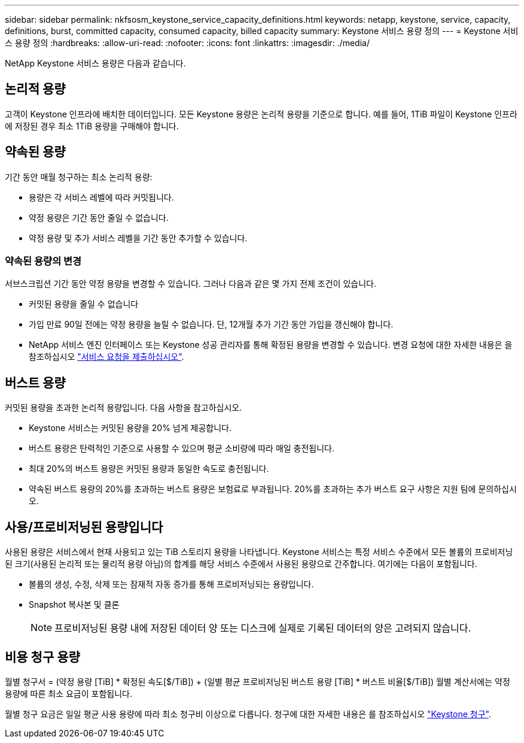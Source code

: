 ---
sidebar: sidebar 
permalink: nkfsosm_keystone_service_capacity_definitions.html 
keywords: netapp, keystone, service, capacity, definitions, burst, committed capacity, consumed capacity, billed capacity 
summary: Keystone 서비스 용량 정의 
---
= Keystone 서비스 용량 정의
:hardbreaks:
:allow-uri-read: 
:nofooter: 
:icons: font
:linkattrs: 
:imagesdir: ./media/


[role="lead"]
NetApp Keystone 서비스 용량은 다음과 같습니다.



== 논리적 용량

고객이 Keystone 인프라에 배치한 데이터입니다. 모든 Keystone 용량은 논리적 용량을 기준으로 합니다. 예를 들어, 1TiB 파일이 Keystone 인프라에 저장된 경우 최소 1TiB 용량을 구매해야 합니다.



== 약속된 용량

기간 동안 매월 청구하는 최소 논리적 용량:

* 용량은 각 서비스 레벨에 따라 커밋됩니다.
* 약정 용량은 기간 동안 줄일 수 없습니다.
* 약정 용량 및 추가 서비스 레벨을 기간 동안 추가할 수 있습니다.




=== 약속된 용량의 변경

서브스크립션 기간 동안 약정 용량을 변경할 수 있습니다. 그러나 다음과 같은 몇 가지 전제 조건이 있습니다.

* 커밋된 용량을 줄일 수 없습니다
* 가입 만료 90일 전에는 약정 용량을 늘릴 수 없습니다. 단, 12개월 추가 기간 동안 가입을 갱신해야 합니다.
* NetApp 서비스 엔진 인터페이스 또는 Keystone 성공 관리자를 통해 확정된 용량을 변경할 수 있습니다. 변경 요청에 대한 자세한 내용은 을 참조하십시오 link:sewebiug_raise_a_service_request.html["서비스 요청을 제출하십시오"].




== 버스트 용량

커밋된 용량을 초과한 논리적 용량입니다. 다음 사항을 참고하십시오.

* Keystone 서비스는 커밋된 용량을 20% 넘게 제공합니다.
* 버스트 용량은 탄력적인 기준으로 사용할 수 있으며 평균 소비량에 따라 매일 충전됩니다.
* 최대 20%의 버스트 용량은 커밋된 용량과 동일한 속도로 충전됩니다.
* 약속된 버스트 용량의 20%를 초과하는 버스트 용량은 보험료로 부과됩니다. 20%를 초과하는 추가 버스트 요구 사항은 지원 팀에 문의하십시오.




== 사용/프로비저닝된 용량입니다

사용된 용량은 서비스에서 현재 사용되고 있는 TiB 스토리지 용량을 나타냅니다. Keystone 서비스는 특정 서비스 수준에서 모든 볼륨의 프로비저닝된 크기(사용된 논리적 또는 물리적 용량 아님)의 합계를 해당 서비스 수준에서 사용된 용량으로 간주합니다. 여기에는 다음이 포함됩니다.

* 볼륨의 생성, 수정, 삭제 또는 잠재적 자동 증가를 통해 프로비저닝되는 용량입니다.
* Snapshot 복사본 및 클론
+

NOTE: 프로비저닝된 용량 내에 저장된 데이터 양 또는 디스크에 실제로 기록된 데이터의 양은 고려되지 않습니다.





== 비용 청구 용량

월별 청구서 = (약정 용량 [TiB] * 확정된 속도[$/TiB]) + (일별 평균 프로비저닝된 버스트 용량 [TiB] * 버스트 비율[$/TiB]) 월별 계산서에는 약정 용량에 따른 최소 요금이 포함됩니다.

월별 청구 요금은 일일 평균 사용 용량에 따라 최소 청구비 이상으로 다릅니다. 청구에 대한 자세한 내용은 를 참조하십시오 link:nkfsosm_kfs_billing.html["Keystone 청구"].

